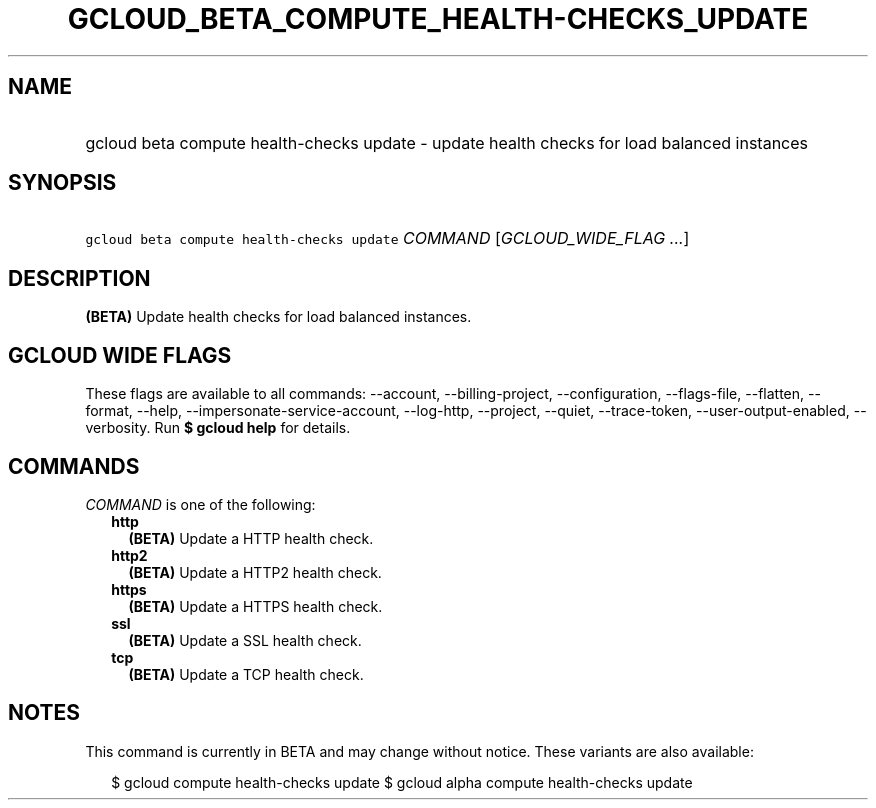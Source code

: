
.TH "GCLOUD_BETA_COMPUTE_HEALTH\-CHECKS_UPDATE" 1



.SH "NAME"
.HP
gcloud beta compute health\-checks update \- update health checks for load balanced instances



.SH "SYNOPSIS"
.HP
\f5gcloud beta compute health\-checks update\fR \fICOMMAND\fR [\fIGCLOUD_WIDE_FLAG\ ...\fR]



.SH "DESCRIPTION"

\fB(BETA)\fR Update health checks for load balanced instances.



.SH "GCLOUD WIDE FLAGS"

These flags are available to all commands: \-\-account, \-\-billing\-project,
\-\-configuration, \-\-flags\-file, \-\-flatten, \-\-format, \-\-help,
\-\-impersonate\-service\-account, \-\-log\-http, \-\-project, \-\-quiet,
\-\-trace\-token, \-\-user\-output\-enabled, \-\-verbosity. Run \fB$ gcloud
help\fR for details.



.SH "COMMANDS"

\f5\fICOMMAND\fR\fR is one of the following:

.RS 2m
.TP 2m
\fBhttp\fR
\fB(BETA)\fR Update a HTTP health check.

.TP 2m
\fBhttp2\fR
\fB(BETA)\fR Update a HTTP2 health check.

.TP 2m
\fBhttps\fR
\fB(BETA)\fR Update a HTTPS health check.

.TP 2m
\fBssl\fR
\fB(BETA)\fR Update a SSL health check.

.TP 2m
\fBtcp\fR
\fB(BETA)\fR Update a TCP health check.


.RE
.sp

.SH "NOTES"

This command is currently in BETA and may change without notice. These variants
are also available:

.RS 2m
$ gcloud compute health\-checks update
$ gcloud alpha compute health\-checks update
.RE

